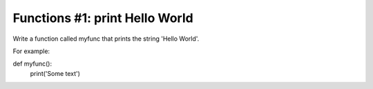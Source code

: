 Functions #1: print Hello World
-------
Write a function called myfunc that prints the string 'Hello World'.

For example:
::

def myfunc():
    print('Some text')
